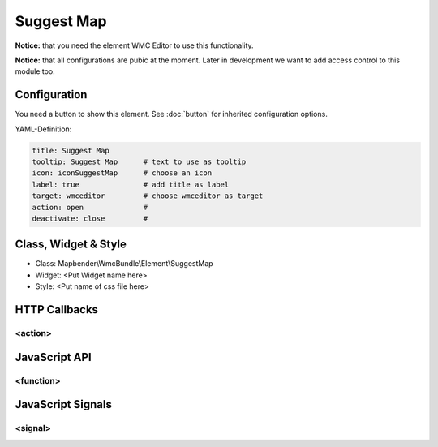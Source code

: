 .. _suggestmap:

Suggest Map
***********************


**Notice:** that you need the element WMC Editor to use this functionality.

**Notice:** that all configurations are pubic at the moment. Later in development we want to add access control to this module too.



.. image:: ../../../../../figures/suggestmap.png
     :scale: 80

Configuration
=============

.. image:: ../../../../../figures/suggestmap_configuration.png
     :scale: 80

You need a button to show this element. See :doc:`button` for inherited configuration options.


YAML-Definition:

.. code-block:: yaml

    title: Suggest Map   
    tooltip: Suggest Map      # text to use as tooltip
    icon: iconSuggestMap      # choose an icon
    label: true               # add title as label
    target: wmceditor         # choose wmceditor as target
    action: open              #
    deactivate: close         #


Class, Widget & Style
==============

* Class: Mapbender\\WmcBundle\\Element\\SuggestMap
* Widget: <Put Widget name here>
* Style: <Put name of css file here>


HTTP Callbacks
==============


<action>
--------------------------------



JavaScript API
==============


<function>
----------


JavaScript Signals
==================

<signal>
--------


